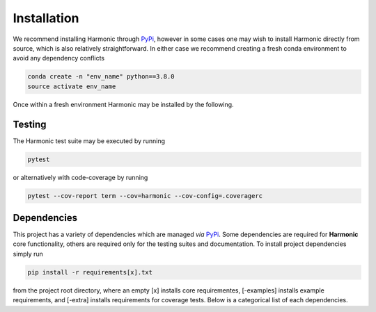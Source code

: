 .. _install:

Installation
============
We recommend installing Harmonic through `PyPi <https://pypi.org>`_, however in some cases one may wish to install Harmonic directly from source, which is also relatively straightforward. In either case we recommend creating a fresh conda environment to avoid any dependency conflicts 

.. code-block:: bash

    conda create -n "env_name" python==3.8.0
    source activate env_name

Once within a fresh environment Harmonic may be installed by the following.

.. tabs::
	
	.. tab:: PyPi

		.. code-block:: bash

		    pip install harmonic 

	.. tab:: GitHub
	
		.. code-block:: bash

		    git clone https://github.com/astro-informatics/harmonic
		    cd harmonic
		    python setup.py build_ext --inplace


		Alternatively, if one wishes to inspect code coverage they should run

		.. code-block:: bash

		    git clone https://github.com/astro-informatics/harmonic
		    cd harmonic
		    python setup.py build_ext --inplace --define CYTHON_TRACE

		To import Harmonic from outside of the install directory one should run

		.. code-block:: bash 

		    pip install -e .

		from the root directory.

Testing
-------

The Harmonic test suite may be executed by running

.. code-block:: bash

    pytest

or alternatively with code-coverage by running 

.. code-block:: bash

   pytest --cov-report term --cov=harmonic --cov-config=.coveragerc

Dependencies
-------

This project has a variety of dependencies which are managed *via* `PyPi <https://pypi.org>`_. Some dependencies are required for **Harmonic** core functionality, others are required only for the testing suites and documentation. To install project dependencies simply run 

.. code-block:: bash

    pip install -r requirements[x].txt

from the project root directory, where an empty [x] installs core requirementes, [-examples] installs example requirements, and [-extra] installs requirements for coverage tests. Below is a categorical list of each dependencies.

.. tabs::
	
	.. tab:: Harmonic Core

		* python (>=3.8.12)
		* `scikit-learn <https://pypi.org/project/scikit-learn/>`_ (>=0.22.2.post1)
		* `scipy <https://pypi.org/project/scipy/>`_ (>=1.4.1)
		* `colorlog <https://pypi.org/project/colorlog/>`_ (>=4.1.0)
		* `pyyaml <https://pypi.org/project/PyYAML/>`_ (>=3.12)

	.. tab:: Examples

		* `emcee <https://pypi.org/project/emcee/>`_ (>=3.1.1)
		* `matplotlib <https://pypi.org/project/matplotlib/>`_ (>=3.4.3)
		* `corner <https://pypi.org/project/corner/>`_ (>=2.2.1)
		* `getdist <https://pypi.org/project/GetDist/>`_ (>=1.3.2)

	.. tab:: Test Suite

		* `pytest-cov <https://pypi.org/project/pytest-cov/>`_ (>=3.0.0)
		* `codecov <https://pypi.org/project/codecov/>`_ (>=2.1.12)

	.. tab:: Notebooks

		* `ipython <https://pypi.org/project/ipython/>`_ (>=7.16.1)
		* `jupyter <https://pypi.org/project/jupyter/>`_ (>=1.0.0)

	.. tab:: Documentation

		* `sphinx <https://pypi.org/project/Sphinx/>`_ (>=4.2.0)
		* `nbsphinx-link <https://pypi.org/project/nbsphinx-link/>`_ (>=1.3.0)
		* `pandoc <https://pypi.org/project/pandoc/>`_ (>=1.1.0)
		* `sphinx-rtd-theme <https://pypi.org/project/sphinx-rtd-theme/>`_ (>=1.0.0)
		* `sphinx-toolbox <https://pypi.org/project/sphinx-toolbox/>`_ (>=2.15.0)
		* `sphinx-tabs <https://pypi.org/project/sphinx-tabs/>`_ (>=3.2.0)
		* `sphinx-rtd-dark-mode <https://pypi.org/project/sphinx-rtd-dark-mode/>`_ (>=1.2.4)
		* `sphinxcontrib-bibtex <https://pypi.org/project/sphinxcontrib-bibtex/>`_ (>=2.4.1)



